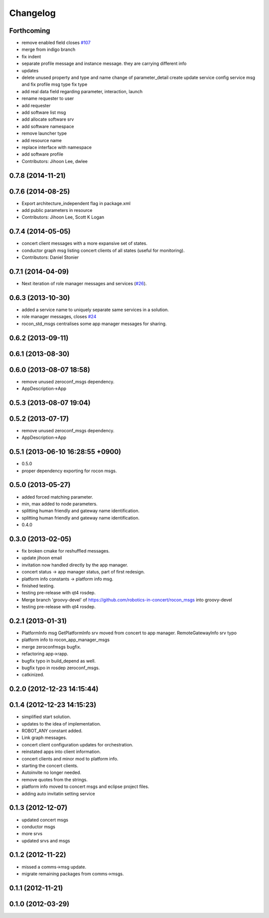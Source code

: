 Changelog
=========

Forthcoming
-----------
* remove enabled field closes `#107 <https://github.com/robotics-in-concert/rocon_msgs/issues/107>`_
* merge from indigo branch
* fix indent
* separate profile message and instance message. they are carrying different info
* updates
* delete unused property and type and name change of parameter_detail
  create update service config service msg and fix profile msg type
  fix type
* add real data field regarding parameter, interaction, launch
* rename requester to user
* add requester
* add software list msg
* add allocate software srv
* add software namespace
* remove launcher type
* add resource name
* replace interface with namespace
* add software profile
* Contributors: Jihoon Lee, dwlee

0.7.8 (2014-11-21)
------------------

0.7.6 (2014-08-25)
------------------
* Export architecture_independent flag in package.xml
* add public parameters in resource
* Contributors: Jihoon Lee, Scott K Logan

0.7.4 (2014-05-05)
------------------
* concert client messages with a more expansive set of states.
* conductor graph msg listing concert clients of all states (useful for monitoring).
* Contributors: Daniel Stonier

0.7.1 (2014-04-09)
------------------

* Next iteration of role manager messages and services (`#26`_).

0.6.3 (2013-10-30)
------------------
* added a service name to uniquely separate same services in a solution.
* role manager messages, closes `#24 <https://github.com/robotics-in-concert/rocon_msgs/issues/24>`_
* rocon_std_msgs centralises some app manager messages for sharing.

0.6.2 (2013-09-11)
------------------

0.6.1 (2013-08-30)
------------------

0.6.0 (2013-08-07 18:58)
------------------------
* remove unused zeroconf_msgs dependency.
* AppDescription->App

0.5.3 (2013-08-07 19:04)
------------------------

0.5.2 (2013-07-17)
------------------
* remove unused zeroconf_msgs dependency.
* AppDescription->App

0.5.1 (2013-06-10 16:28:55 +0900)
---------------------------------
* 0.5.0
* proper dependency exporting for rocon msgs.

0.5.0 (2013-05-27)
------------------
* added forced matching parameter.
* min, max added to node parameters.
* splitting human friendly and gateway name identification.
* splitting human friendly and gateway name identification.
* 0.4.0

0.3.0 (2013-02-05)
------------------
* fix broken cmake for reshuffled messages.
* update jihoon email
* invitation now handled directly by the app manager.
* concert status -> app manager status, part of first redesign.
* platform info constants -> platform info msg.
* finished testing.
* testing pre-release with qt4 rosdep.
* Merge branch 'groovy-devel' of https://github.com/robotics-in-concert/rocon_msgs into groovy-devel
* testing pre-release with qt4 rosdep.

0.2.1 (2013-01-31)
------------------
* PlatformInfo msg GetPlatformInfo srv moved from concert to app manager. RemoteGatewayInfo srv typo
* platform info to rocon_app_manager_msgs
* merge zeroconfmsgs bugfix.
* refactoring app->rapp.
* bugfix typo in build_depend as well.
* bugfix typo in rosdep zeroconf_msgs.
* catkinized.

0.2.0 (2012-12-23 14:15:44)
---------------------------

0.1.4 (2012-12-23 14:15:23)
---------------------------
* simplified start solution.
* updates to the idea of implementation.
* ROBOT_ANY constant added.
* Link graph messages.
* concert client configuration updates for orchestration.
* reinstated apps into client information.
* concert clients and minor mod to platform info.
* starting the concert clients.
* Autoinvite no longer needed.
* remove quotes from the strings.
* platform info moved to concert msgs and eclipse project files.
* adding auto invitatin setting service

0.1.3 (2012-12-07)
------------------
* updated concert msgs
* conductor msgs
* more srvs
* updated srvs and msgs

0.1.2 (2012-11-22)
------------------
* missed a comms->msg update.
* migrate remaining packages from comms->msgs.

0.1.1 (2012-11-21)
------------------

0.1.0 (2012-03-29)
------------------

.. _`#26`: https://github.com/robotics-in-concert/rocon_msgs/pull/26
